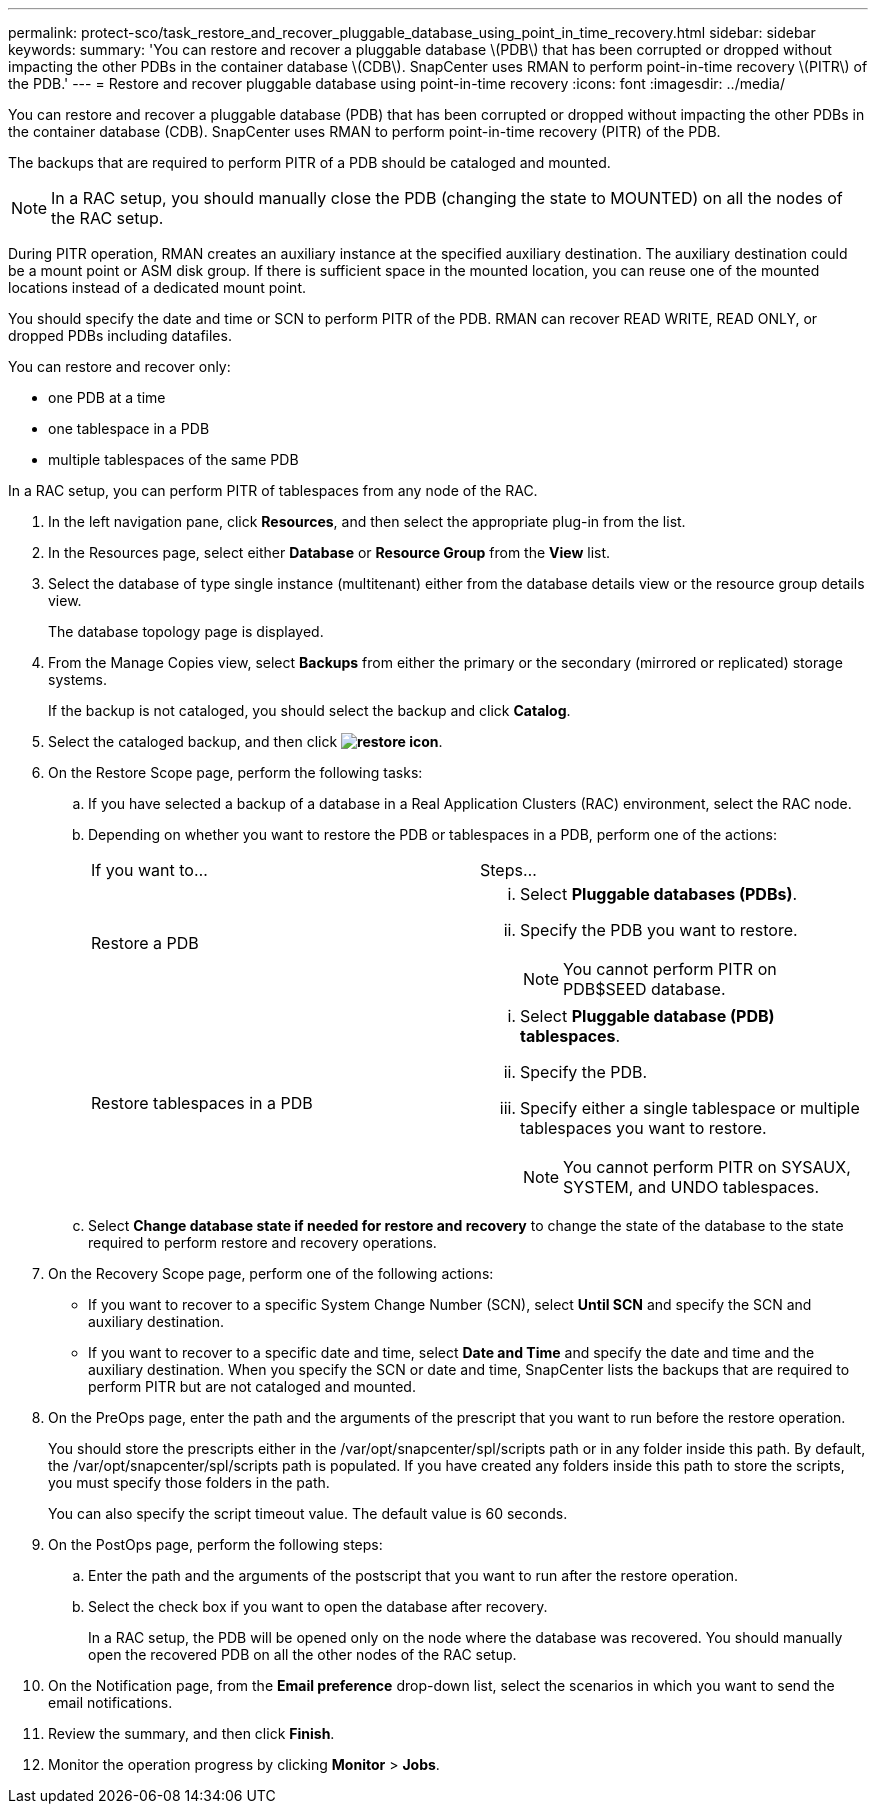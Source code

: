 ---
permalink: protect-sco/task_restore_and_recover_pluggable_database_using_point_in_time_recovery.html
sidebar: sidebar
keywords: 
summary: 'You can restore and recover a pluggable database \(PDB\) that has been corrupted or dropped without impacting the other PDBs in the container database \(CDB\). SnapCenter uses RMAN to perform point-in-time recovery \(PITR\) of the PDB.'
---
= Restore and recover pluggable database using point-in-time recovery
:icons: font
:imagesdir: ../media/

[.lead]
You can restore and recover a pluggable database (PDB) that has been corrupted or dropped without impacting the other PDBs in the container database (CDB). SnapCenter uses RMAN to perform point-in-time recovery (PITR) of the PDB.

The backups that are required to perform PITR of a PDB should be cataloged and mounted.

NOTE: In a RAC setup, you should manually close the PDB (changing the state to MOUNTED) on all the nodes of the RAC setup.

During PITR operation, RMAN creates an auxiliary instance at the specified auxiliary destination. The auxiliary destination could be a mount point or ASM disk group. If there is sufficient space in the mounted location, you can reuse one of the mounted locations instead of a dedicated mount point.

You should specify the date and time or SCN to perform PITR of the PDB. RMAN can recover READ WRITE, READ ONLY, or dropped PDBs including datafiles.

You can restore and recover only:

* one PDB at a time
* one tablespace in a PDB
* multiple tablespaces of the same PDB

In a RAC setup, you can perform PITR of tablespaces from any node of the RAC.

. In the left navigation pane, click *Resources*, and then select the appropriate plug-in from the list.
. In the Resources page, select either *Database* or *Resource Group* from the *View* list.
. Select the database of type single instance (multitenant) either from the database details view or the resource group details view.
+
The database topology page is displayed.

. From the Manage Copies view, select *Backups* from either the primary or the secondary (mirrored or replicated) storage systems.
+
If the backup is not cataloged, you should select the backup and click *Catalog*.

. Select the cataloged backup, and then click *image:../media/restore_icon.gif[restore icon]*.
. On the Restore Scope page, perform the following tasks:
 .. If you have selected a backup of a database in a Real Application Clusters (RAC) environment, select the RAC node.
 .. Depending on whether you want to restore the PDB or tablespaces in a PDB, perform one of the actions:
+
|===
| If you want to...| Steps...
a|
Restore a PDB
a|

  ... Select *Pluggable databases (PDBs)*.
  ... Specify the PDB you want to restore.
+
NOTE: You cannot perform PITR on PDB$SEED database.

a|
Restore tablespaces in a PDB
a|

  ... Select *Pluggable database (PDB) tablespaces*.
  ... Specify the PDB.
  ... Specify either a single tablespace or multiple tablespaces you want to restore.
+
NOTE: You cannot perform PITR on SYSAUX, SYSTEM, and UNDO tablespaces.

+
|===

 .. Select *Change database state if needed for restore and recovery* to change the state of the database to the state required to perform restore and recovery operations.
. On the Recovery Scope page, perform one of the following actions:
 ** If you want to recover to a specific System Change Number (SCN), select *Until SCN* and specify the SCN and auxiliary destination.
 ** If you want to recover to a specific date and time, select *Date and Time* and specify the date and time and the auxiliary destination.
When you specify the SCN or date and time, SnapCenter lists the backups that are required to perform PITR but are not cataloged and mounted.
. On the PreOps page, enter the path and the arguments of the prescript that you want to run before the restore operation.
+
You should store the prescripts either in the /var/opt/snapcenter/spl/scripts path or in any folder inside this path. By default, the /var/opt/snapcenter/spl/scripts path is populated. If you have created any folders inside this path to store the scripts, you must specify those folders in the path.
+
You can also specify the script timeout value. The default value is 60 seconds.

. On the PostOps page, perform the following steps:
 .. Enter the path and the arguments of the postscript that you want to run after the restore operation.
 .. Select the check box if you want to open the database after recovery.
+
In a RAC setup, the PDB will be opened only on the node where the database was recovered. You should manually open the recovered PDB on all the other nodes of the RAC setup.
. On the Notification page, from the *Email preference* drop-down list, select the scenarios in which you want to send the email notifications.
. Review the summary, and then click *Finish*.
. Monitor the operation progress by clicking *Monitor* > *Jobs*.
